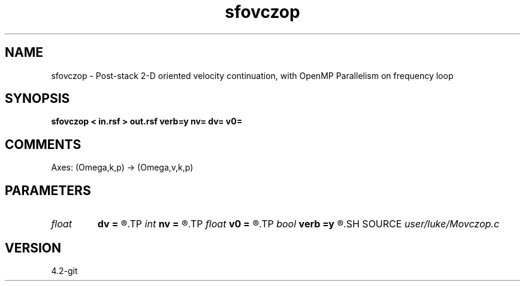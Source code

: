 .TH sfovczop 1  "APRIL 2023" Madagascar "Madagascar Manuals"
.SH NAME
sfovczop \- Post-stack 2-D oriented velocity continuation, with OpenMP Parallelism on frequency loop
.SH SYNOPSIS
.B sfovczop < in.rsf > out.rsf verb=y nv= dv= v0=
.SH COMMENTS

Axes: (Omega,k,p) -> (Omega,v,k,p)

.SH PARAMETERS
.PD 0
.TP
.I float  
.B dv
.B =
.R  	velocity step size
.TP
.I int    
.B nv
.B =
.R  	velocity steps
.TP
.I float  
.B v0
.B =
.R  	starting velocity
.TP
.I bool   
.B verb
.B =y
.R  [y/n]	verbosity flag
.SH SOURCE
.I user/luke/Movczop.c
.SH VERSION
4.2-git
